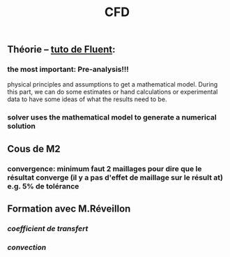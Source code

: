 #+TITLE: CFD

** Théorie -- [[https://confluence.cornell.edu/display/SIMULATION/FLUENT+Learning+Modules][tuto de Fluent]]:
*** the most important: *Pre-analysis*!!!
 physical principles and assumptions to get a mathematical model. 
During this part, we can do some estimates or hand calculations or experimental data to have some ideas of what the results need to be.
*** solver uses the mathematical model to generate a numerical solution
** Cous de M2
*** convergence: minimum faut 2 maillages pour dire que le résultat converge (il y a pas d'effet de maillage sur le résult at) e.g. 5% de tolérance
** Formation avec M.Réveillon
*** [[coefficient de transfert]]
*** [[convection]]
